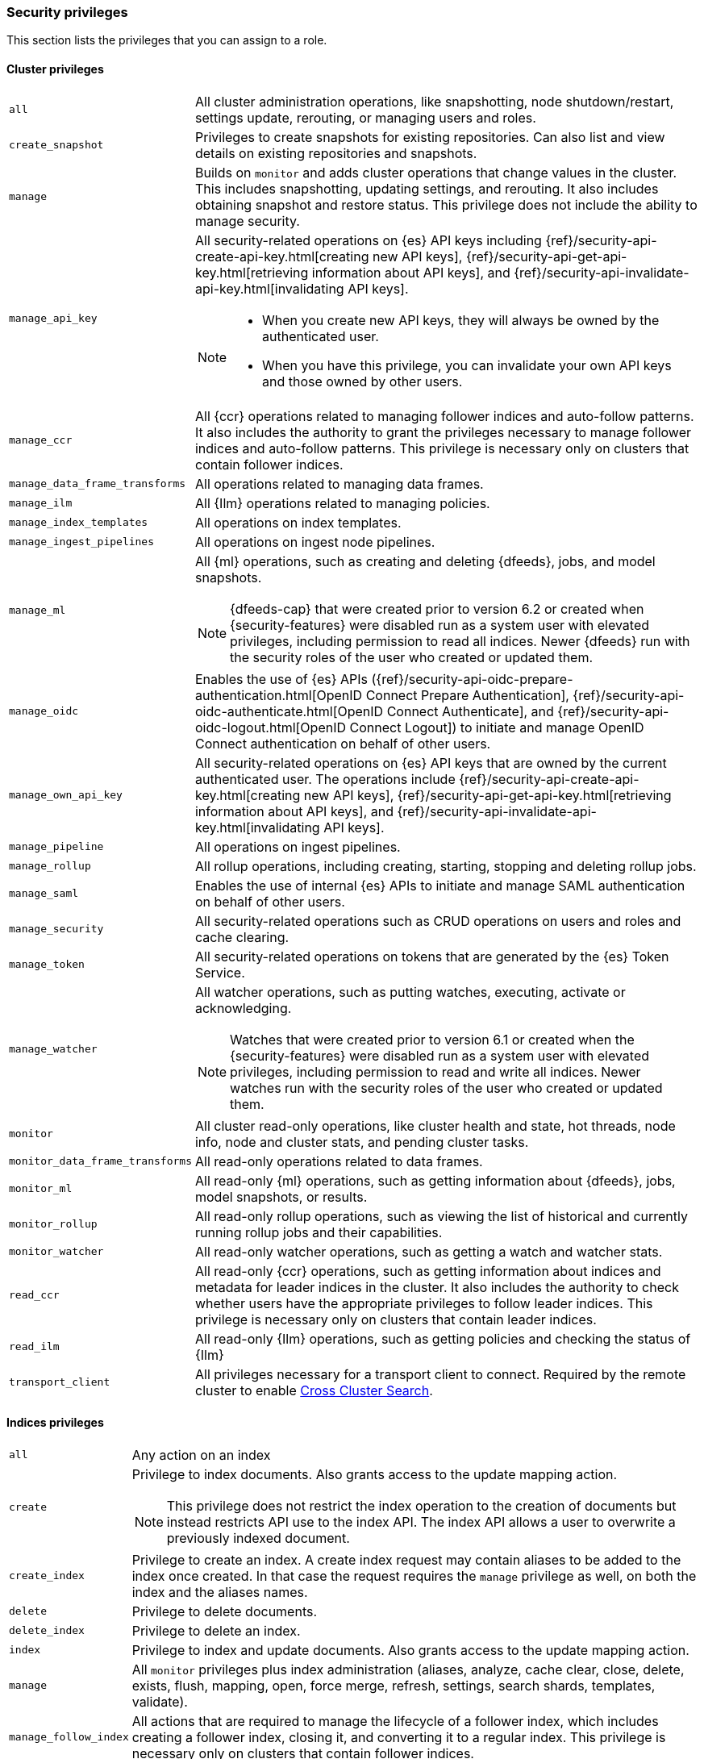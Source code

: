 [role="xpack"]
[[security-privileges]]
=== Security privileges

This section lists the privileges that you can assign to a role.

[[privileges-list-cluster]]
==== Cluster privileges

[horizontal]
`all`::
All cluster administration operations, like snapshotting, node shutdown/restart,
settings update, rerouting, or managing users and roles.

`create_snapshot`::
Privileges to create snapshots for existing repositories. Can also list and view
details on existing repositories and snapshots.

`manage`::
Builds on `monitor` and adds cluster operations that change values in the cluster.
This includes snapshotting, updating settings, and rerouting. It also includes 
obtaining snapshot and restore status. This privilege does not include the 
ability to manage security.

`manage_api_key`::
All security-related operations on {es} API keys including 
{ref}/security-api-create-api-key.html[creating new API keys],
{ref}/security-api-get-api-key.html[retrieving information about API keys], and
{ref}/security-api-invalidate-api-key.html[invalidating API keys].
+
--
[NOTE]
======

* When you create new API keys, they will always be owned by the authenticated
user.
* When you have this privilege, you can invalidate your own API keys and those
owned by other users.

======

--

`manage_ccr`::
All {ccr} operations related to managing follower indices and auto-follow 
patterns. It also includes the authority to grant the privileges necessary to 
manage follower indices and auto-follow patterns. This privilege is necessary 
only on clusters that contain follower indices. 

`manage_data_frame_transforms`::
All operations related to managing data frames.

`manage_ilm`::
All {Ilm} operations related to managing policies.

`manage_index_templates`::
All operations on index templates.

`manage_ingest_pipelines`::
All operations on ingest node pipelines.

`manage_ml`::
All {ml} operations, such as creating and deleting {dfeeds}, jobs, and model
snapshots.
+
--
NOTE: {dfeeds-cap} that were created prior to version 6.2 or created when
{security-features} were disabled run as a system user with elevated privileges,
including permission to read all indices. Newer {dfeeds} run with the security
roles of the user who created or updated them.

--

`manage_oidc`::
Enables the use of {es} APIs
({ref}/security-api-oidc-prepare-authentication.html[OpenID Connect Prepare Authentication],
{ref}/security-api-oidc-authenticate.html[OpenID Connect Authenticate], and
{ref}/security-api-oidc-logout.html[OpenID Connect Logout])
to initiate and manage OpenID Connect authentication on behalf of other users.

`manage_own_api_key`::
All security-related operations on {es} API keys that are owned by the current
authenticated user. The operations include 
{ref}/security-api-create-api-key.html[creating new API keys],
{ref}/security-api-get-api-key.html[retrieving information about API keys], and
{ref}/security-api-invalidate-api-key.html[invalidating API keys].

`manage_pipeline`::
All operations on ingest pipelines.

`manage_rollup`::
All rollup operations, including creating, starting, stopping and deleting
rollup jobs.

`manage_saml`::
Enables the use of internal {es} APIs to initiate and manage SAML authentication
on behalf of other users.

`manage_security`::
All security-related operations such as CRUD operations on users and roles and
cache clearing.

`manage_token`::
All security-related operations on tokens that are generated by the {es} Token
Service.

`manage_watcher`::
All watcher operations, such as putting watches, executing, activate or acknowledging.
+
--
NOTE: Watches that were created prior to version 6.1 or created when the
{security-features} were disabled run as a system user with elevated privileges,
including permission to read and write all indices. Newer watches run with the
security roles of the user who created or updated them.

--

`monitor`::
All cluster read-only operations, like cluster health and state, hot threads, 
node info, node and cluster stats, and pending cluster tasks.

`monitor_data_frame_transforms`::
All read-only operations related to data frames.

`monitor_ml`::
All read-only {ml} operations, such as getting information about {dfeeds}, jobs,
model snapshots, or results.

`monitor_rollup`::
All read-only rollup operations, such as viewing the list of historical and
currently running rollup jobs and their capabilities. 

`monitor_watcher`::
All read-only watcher operations, such as getting a watch and watcher stats.

`read_ccr`::
All read-only {ccr} operations, such as getting information about indices and 
metadata for leader indices in the cluster. It also includes the authority to 
check whether users have the appropriate privileges to follow leader indices. 
This privilege is necessary only on clusters that contain leader indices. 

`read_ilm`::
All read-only {Ilm} operations, such as getting policies and checking the
status of {Ilm}

`transport_client`::
All privileges necessary for a transport client to connect.  Required by the remote
cluster to enable <<cross-cluster-configuring,Cross Cluster Search>>.

[[privileges-list-indices]]
==== Indices privileges

[horizontal]
`all`::
Any action on an index

`create`::
Privilege to index documents. Also grants access to the update mapping
action.
+
--
NOTE: This privilege does not restrict the index operation to the creation
of documents but instead restricts API use to the index API. The index API allows a user
to overwrite a previously indexed document.

--

`create_index`::
Privilege to create an index. A create index request may contain aliases to be
added to the index once created. In that case the request requires the `manage`
privilege as well, on both the index and the aliases names.

`delete`::
Privilege to delete documents.

`delete_index`::
Privilege to delete an index.

`index`::
Privilege to index and update documents. Also grants access to the update
mapping action.

`manage`::
All `monitor` privileges plus index administration (aliases, analyze, cache clear,
close, delete, exists, flush, mapping, open, force merge, refresh, settings,
search shards, templates, validate).

`manage_follow_index`::
All actions that are required to manage the lifecycle of a follower index, which
includes creating a follower index, closing it, and converting it to a regular 
index. This privilege is necessary only on clusters that contain follower indices. 

`manage_ilm`::
All {Ilm} operations relating to managing the execution of policies of an index
This includes operations like retrying policies, and removing a policy
from an index.

`manage_leader_index`::
All actions that are required to manage the lifecycle of a leader index, which
includes {ref}/ccr-post-forget-follower.html[forgetting a follower]. This
privilege is necessary only on clusters that contain leader indices.

`monitor`::
All actions that are required for monitoring (recovery, segments info, index 
stats and status).

`read`::
Read-only access to actions (count, explain, get, mget, get indexed scripts,
more like this, multi percolate/search/termvector, percolate, scroll,
clear_scroll, search, suggest, tv).

`read_cross_cluster`::
Read-only access to the search action from a <<cross-cluster-configuring,remote cluster>>.

`view_index_metadata`::
Read-only access to index metadata (aliases, aliases exists, get index, exists, field mappings,
mappings, search shards, type exists, validate, warmers, settings, ilm). This
privilege is primarily available for use by {kib} users.

`write`::
Privilege to perform all write operations to documents, which includes the
permission to index, update, and delete documents as well as performing bulk
operations. Also grants access to the update mapping action.


==== Run as privilege

The `run_as` permission enables an authenticated user to submit requests on
behalf of another user. The value can be a user name or a comma-separated list
of user names. (You can also specify users as an array of strings or a YAML
sequence.) For more information, see
<<run-as-privilege, Submitting Requests on Behalf of Other Users>>.

[[application-privileges]]
==== Application privileges

Application privileges are managed within {es} and can be retrieved with the 
{ref}/security-api-has-privileges.html[has privileges API] and the 
{ref}/security-api-get-privileges.html[get application privileges API]. They do 
not, however, grant access to any actions or resources within {es}. Their 
purpose is to enable applications to represent and store their own privilege 
models within {es} roles. 

To create application privileges, use the 
{ref}/security-api-put-privileges.html[add application privileges API]. You can 
then associate these application privileges with roles, as described in 
<<defining-roles>>. 
